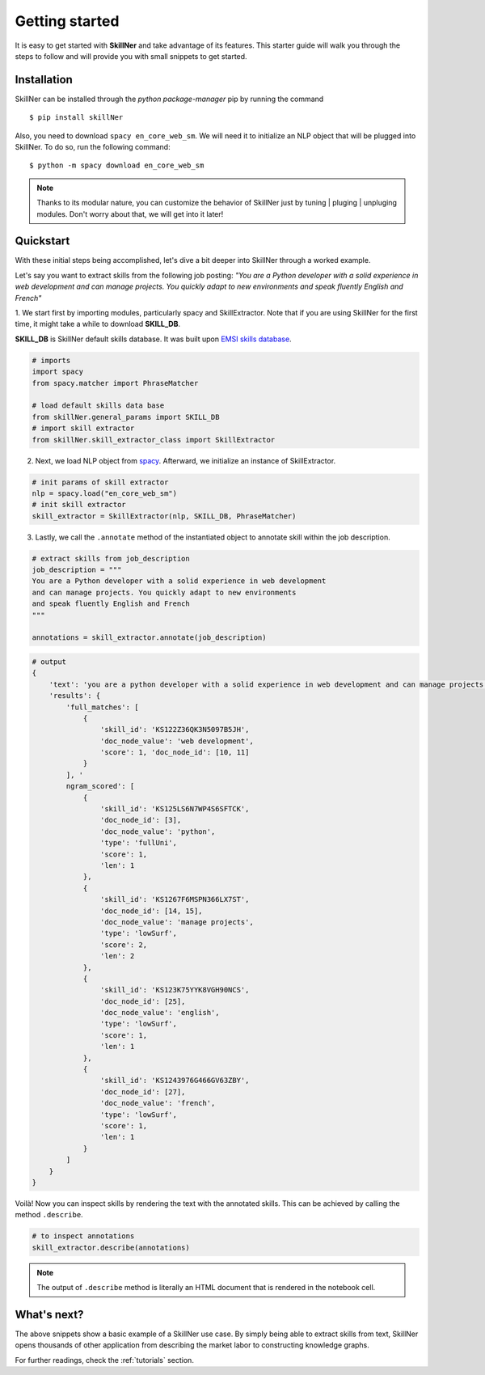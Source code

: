 Getting started
===============

It is easy to get started with **SkillNer** and take advantage of its features. 
This starter guide will walk you through the steps to follow 
and will provide you with small snippets to get started.



Installation
------------

SkillNer can be installed through the *python package-manager* pip by running the command
::

  $ pip install skillNer


Also, you need to download ``spacy en_core_web_sm``. We will need it to initialize an NLP object that will
be plugged into SkillNer. To do so, run the following command:   

::

  $ python -m spacy download en_core_web_sm


.. note::

    Thanks to its modular nature, you can customize the behavior of SkillNer just 
    by tuning | pluging | unpluging modules. Don't worry about that, we will get into it later! 



Quickstart
---------

With these initial steps being accomplished, 
let's dive a bit deeper into SkillNer through a worked example.


Let's say you want to extract skills from the following job posting:
*"You are a Python developer with a solid experience in web development
and can manage projects. You quickly adapt to new environments 
and speak fluently English and French"*


 
1. We start first by importing modules, particularly spacy and SkillExtractor. 
Note that if you are using SkillNer for the first time, it might take a while to download **SKILL_DB**.

**SKILL_DB** is SkillNer default skills database. It was built upon `EMSI skills database <https://skills.emsidata.com/>`_.

.. code:: python

    # imports
    import spacy
    from spacy.matcher import PhraseMatcher

    # load default skills data base
    from skillNer.general_params import SKILL_DB
    # import skill extractor
    from skillNer.skill_extractor_class import SkillExtractor


2. Next, we load NLP object from `spacy <https://spacy.io/>`_. Afterward, we initialize an instance of SkillExtractor.

.. code:: python

    # init params of skill extractor
    nlp = spacy.load("en_core_web_sm")
    # init skill extractor
    skill_extractor = SkillExtractor(nlp, SKILL_DB, PhraseMatcher)


3. Lastly, we call the ``.annotate`` method of the instantiated object to annotate skill within the job description.

.. code:: python

    # extract skills from job_description
    job_description = """
    You are a Python developer with a solid experience in web development
    and can manage projects. You quickly adapt to new environments 
    and speak fluently English and French
    """

    annotations = skill_extractor.annotate(job_description)


.. code:: python

    # output
    {
        'text': 'you are a python developer with a solid experience in web development and can manage projects you quickly adapt to new environments and speak fluently english and french',
        'results': {
            'full_matches': [
                {
                    'skill_id': 'KS122Z36QK3N5097B5JH', 
                    'doc_node_value': 'web development', 
                    'score': 1, 'doc_node_id': [10, 11]
                }
            ], '
            ngram_scored': [
                {
                    'skill_id': 'KS125LS6N7WP4S6SFTCK', 
                    'doc_node_id': [3], 
                    'doc_node_value': 'python', 
                    'type': 'fullUni', 
                    'score': 1, 
                    'len': 1
                }, 
                {
                    'skill_id': 'KS1267F6MSPN366LX7ST', 
                    'doc_node_id': [14, 15], 
                    'doc_node_value': 'manage projects', 
                    'type': 'lowSurf', 
                    'score': 2, 
                    'len': 2
                }, 
                {
                    'skill_id': 'KS123K75YYK8VGH90NCS', 
                    'doc_node_id': [25], 
                    'doc_node_value': 'english', 
                    'type': 'lowSurf', 
                    'score': 1, 
                    'len': 1
                }, 
                {
                    'skill_id': 'KS1243976G466GV63ZBY', 
                    'doc_node_id': [27], 
                    'doc_node_value': 'french', 
                    'type': 'lowSurf', 
                    'score': 1, 
                    'len': 1
                }
            ]
        }
    }


Voilà! Now you can inspect skills by rendering the text with the annotated skills.
This can be achieved by calling the method ``.describe``.

.. code:: python

    # to inspect annotations
    skill_extractor.describe(annotations)


.. raw:: html
   :file: describe.html


.. note::

    The output of ``.describe`` method is literally an HTML document that is rendered in the notebook cell.



What's next?
-----------

The above snippets show a basic example of a SkillNer use case.
By simply being able to extract skills from text, SkillNer opens thousands of other application
from describing the market labor to constructing knowledge graphs.

For further readings, check the :ref:`tutorials` section. 
